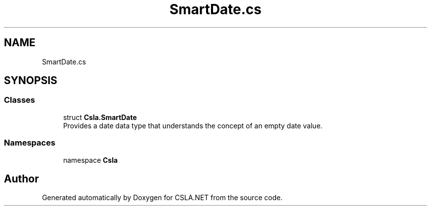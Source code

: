 .TH "SmartDate.cs" 3 "Thu Jul 22 2021" "Version 5.4.2" "CSLA.NET" \" -*- nroff -*-
.ad l
.nh
.SH NAME
SmartDate.cs
.SH SYNOPSIS
.br
.PP
.SS "Classes"

.in +1c
.ti -1c
.RI "struct \fBCsla\&.SmartDate\fP"
.br
.RI "Provides a date data type that understands the concept of an empty date value\&. "
.in -1c
.SS "Namespaces"

.in +1c
.ti -1c
.RI "namespace \fBCsla\fP"
.br
.in -1c
.SH "Author"
.PP 
Generated automatically by Doxygen for CSLA\&.NET from the source code\&.
